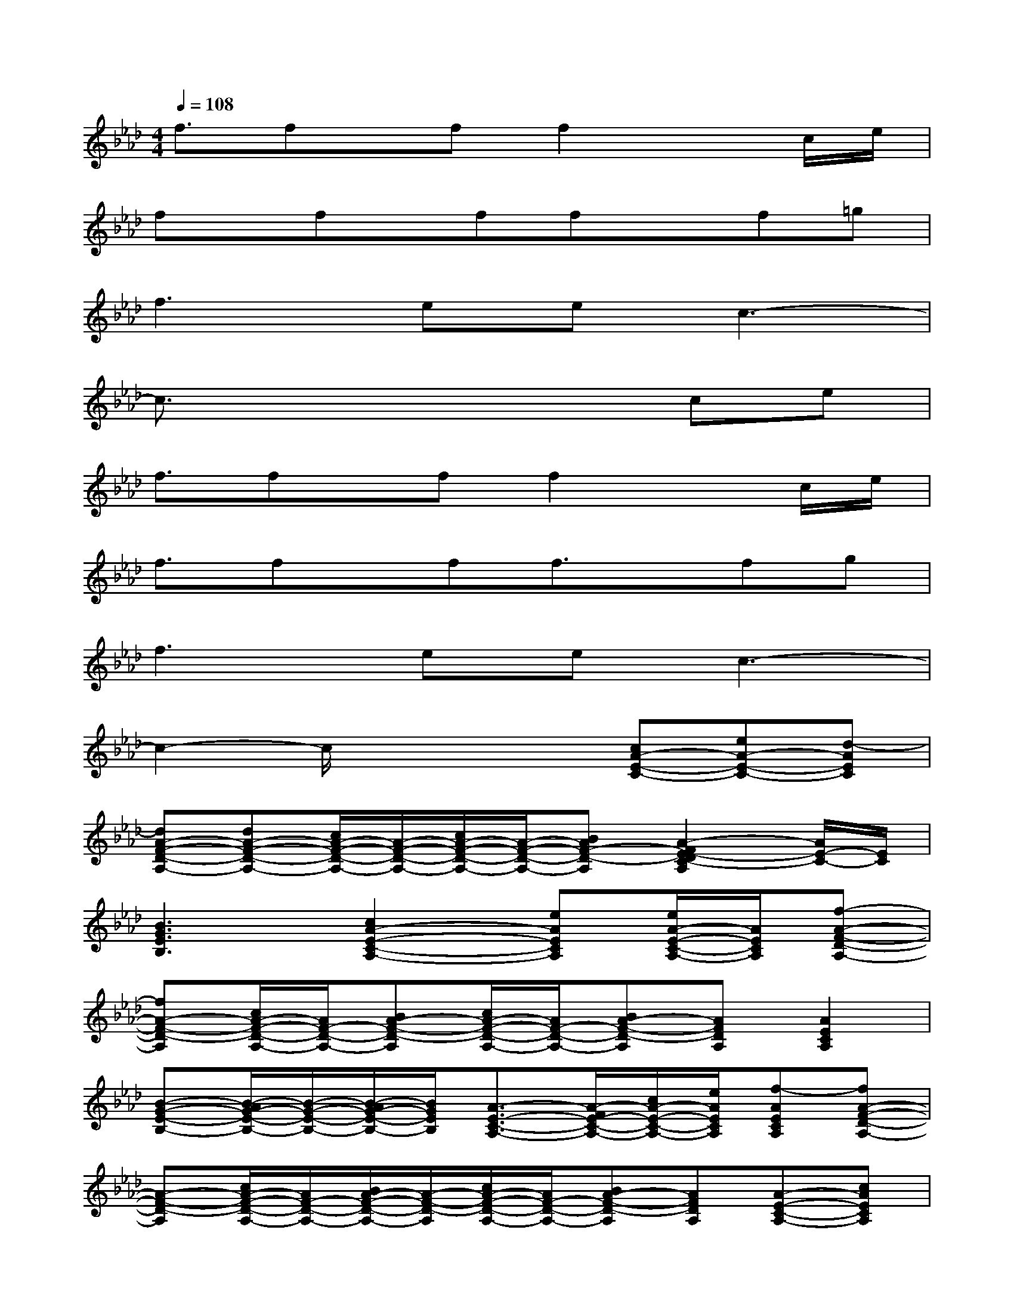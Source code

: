 X:1
T:
M:4/4
L:1/8
Q:1/4=108
K:Ab%4flats
V:1
f3/2fx/2ff2xc/2e/2|
fx/2fx/2ffxf=g|
f3eec3-|
c3/2x4x/2ce|
f3/2fx/2ff2xc/2e/2|
f3/2fx/2ff3/2x/2fg|
f3eec3-|
c2-c/2x2x/2[cA-E-C-][eA-E-C-][d-AEC]|
[dA-F-D-A,-][dA-F-D-A,-][c/2A/2-F/2-D/2-A,/2-][A/2-F/2-D/2-A,/2-][c/2A/2-F/2-D/2-A,/2-][A/2-F/2-D/2-A,/2-][BAF-D-A,][A2-F2E2-D2C2-A,2][A/2E/2-C/2-][E/2C/2]|
[B3G3E3B,3][c2A2-E2-C2-A,2-][eAECA,][e/2A/2-E/2-C/2-A,/2-][A/2E/2C/2A,/2][f-A-F-D-A,-]|
[fA-F-D-A,][c/2A/2-F/2-D/2-A,/2-][A/2F/2-D/2-A,/2-][BA-F-D-A,][c/2A/2-F/2-D/2-A,/2-][A/2F/2-D/2-A,/2-][BA-F-D-A,][AFDA,][A2E2C2A,2]|
[B-G-E-B,-][B/2-A/2G/2-E/2-B,/2-][B/2-G/2-E/2-B,/2-][B/2-A/2G/2-E/2-B,/2-][B/2G/2E/2B,/2][A3/2-E3/2-C3/2-A,3/2-][A/2-F/2E/2-C/2-A,/2-][c/2A/2-E/2-C/2-A,/2-][e/2A/2E/2C/2A,/2][f-AECA,][fA-F-D-A,-]|
[A-F-D-A,][c/2A/2-F/2-D/2-A,/2-][A/2F/2-D/2-A,/2-][B/2A/2-F/2-D/2-A,/2-][A/2-F/2-D/2-A,/2][c/2A/2-F/2-D/2-A,/2-][A/2F/2-D/2-A,/2-][BA-F-D-A,][AFDA,][A-E-C-A,-][cAECA,]|
[B3G3E3B,3][c2A2-E2-C2-A,2-][eAECA,][cAECA,][B-A-F-D-A,-]|
[BA-F-D-A,][AF-D-A,-][cA-F-D-A,][B-AF-D-A,-][BA-F-D-A,][AFDA,][cAECA,][BA-F-D-A,-]|
[A-F-D-A,][AF-D-A,-][cA-F-D-A,][B-AF-D-A,-][BA-F-D-A,][AFDA,][cAECA,][B-A-F-D-A,-]